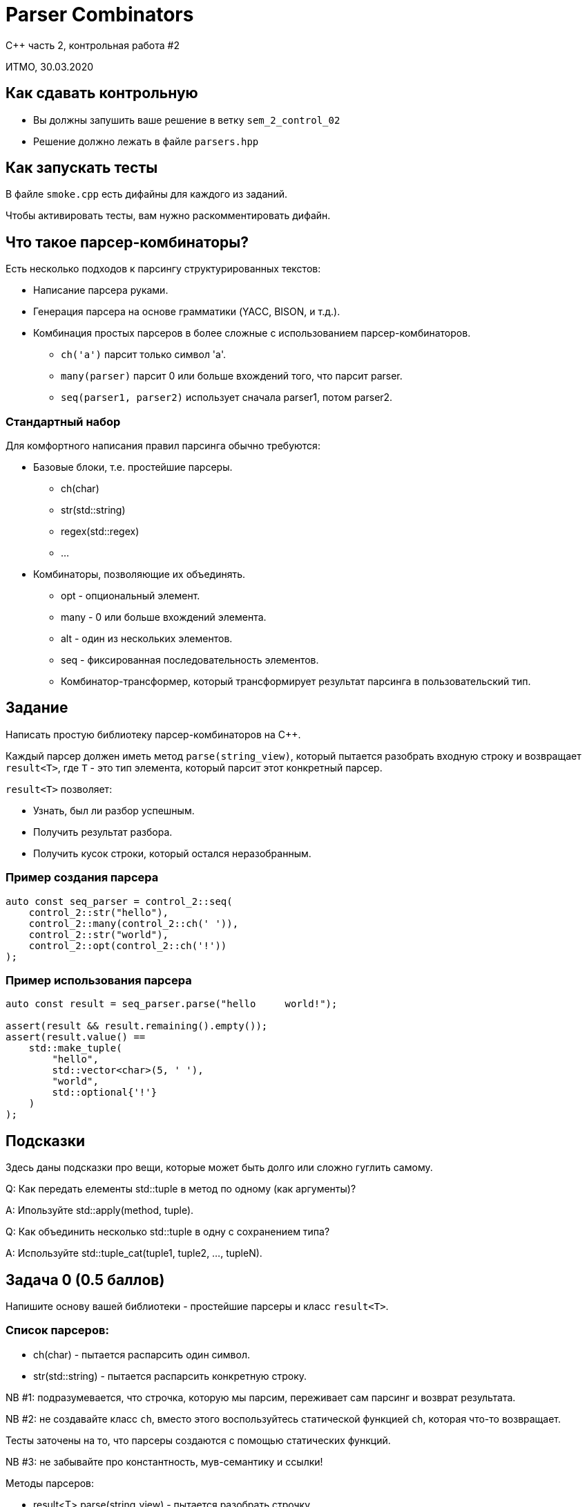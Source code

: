 = Parser Combinators
:source-highlighter: highlightjs
:revealjs_hash: true
:icons: font

C++ часть 2, контрольная работа #2

ИТМО, 30.03.2020

== Как сдавать контрольную

* Вы должны запушить ваше решение в ветку `sem_2_control_02`
* Решение должно лежать в файле `parsers.hpp`

== Как запускать тесты

В файле `smoke.cpp` есть дифайны для каждого из заданий.

Чтобы активировать тесты, вам нужно раскомментировать дифайн.

== Что такое парсер-комбинаторы?

Есть несколько подходов к парсингу структурированных текстов:

* Написание парсера руками.
* Генерация парсера на основе грамматики (YACC, BISON, и т.д.).

ifdef::backend-revealjs[=== !]

* Комбинация простых парсеров в более сложные с использованием парсер-комбинаторов.
** `ch('a')` парсит только символ 'a'.
** `many(parser)` парсит 0 или больше вхождений того, что парсит parser.
** `seq(parser1, parser2)` использует сначала parser1, потом parser2.

=== Стандартный набор

Для комфортного написания правил парсинга обычно требуются:

* Базовые блоки, т.е. простейшие парсеры.
** ch(char)
** str(std::string)
** regex(std::regex)
** ...

ifdef::backend-revealjs[=== !]

* Комбинаторы, позволяющие их объединять.
** opt - опциональный элемент.
** many - 0 или больше вхождений элемента.
** alt - один из нескольких элементов.
** seq - фиксированная последовательность элементов.
** Комбинатор-трансформер, который трансформирует результат парсинга в пользовательский тип.

== Задание

Написать простую библиотеку парсер-комбинаторов на C++.

Каждый парсер должен иметь метод `parse(string_view)`, который пытается разобрать входную строку и возвращает `result<T>`, где `T` - это тип элемента, который парсит этот конкретный парсер.

ifdef::backend-revealjs[=== !]

`result<T>` позволяет:

* Узнать, был ли разбор успешным.
* Получить результат разбора.
* Получить кусок строки, который остался неразобранным.

=== Пример создания парсера

[source,cpp]
----
auto const seq_parser = control_2::seq(
    control_2::str("hello"),
    control_2::many(control_2::ch(' ')),
    control_2::str("world"),
    control_2::opt(control_2::ch('!'))
);
----


=== Пример использования парсера

[source,cpp]
----
auto const result = seq_parser.parse("hello     world!");

assert(result && result.remaining().empty());
assert(result.value() ==
    std::make_tuple(
        "hello",
        std::vector<char>(5, ' '),
        "world",
        std::optional{'!'}
    )
);
----

== Подсказки

Здесь даны подсказки про вещи, которые может быть долго или сложно гуглить самому.

ifdef::backend-revealjs[=== !]

Q: Как передать елементы std::tuple в метод по одному (как аргументы)?

A: Ипользуйте std::apply(method, tuple).

ifdef::backend-revealjs[=== !]

Q: Как объединить несколько std::tuple в одну с сохранением типа?

A: Используйте std::tuple_cat(tuple1, tuple2, …, tupleN).

== Задача 0 (0.5 баллов)

Напишите основу вашей библиотеки - простейшие парсеры и класс `result<T>`.

=== Список парсеров:

* ch(char) - пытается распарсить один символ.
* str(std::string) - пытается распарсить конкретную строку.

ifdef::backend-revealjs[=== !]

NB #1: подразумевается, что строчка, которую мы парсим, переживает сам парсинг и возврат результата.

ifdef::backend-revealjs[=== !]

NB #2: не создавайте класс `ch`, вместо этого воспользуйтесь статической функцией `ch`, которая что-то возвращает.

Тесты заточены на то, что парсеры создаются с помощью статических функций.

ifdef::backend-revealjs[=== !]

NB #3: не забывайте про константность, мув-семантику и ссылки!

ifdef::backend-revealjs[=== !]

Методы парсеров:

* result<T> parse(string_view) - пытается разобрать строчку.
* T - разный для каждого парсера; у ch - char, у str - string.

ifdef::backend-revealjs[=== !]

Методы result<T>:

** явная конверсия к bool.
** string_view remaining() - возвращает остаток строки, который не был разобран.
** T value() - возвращает разобранное значение или кидает исключение, если его нет.

== Задача 1 (0.5 балл)

Напишите первые комбинаторы - opt и many.

ifdef::backend-revealjs[=== !]

opt(Parser parser) - пытается разобрать строку, используя parser. В любом случае завершает парсинг успешно.

Тип результата - optional от типа результата Parser (0.25 балла).

ifdef::backend-revealjs[=== !]

many(Parser parser) - разбирает строку parser-ом до первой неудачи.

Тип результата - vector<T>, где T - тип результата Parser.

Если parser завершился удачно, но при этом не продвинулся по строке, то many завершает работу (0.25 балла).

== Задача 2 (1 балл)

Напишите продвинутые комбинаторы - rule и alt.

=== rule

rule(Parser parser, Tranformer trans) - выполняет разбор с помощью parser.

Если он был успешен, трансформирует результат с помощью trans и возвращает его (0.3 балла).

=== alt

alt(Parser... parsers) - пытается разобрать строку, поочередно используя переданные ему парсеры.

Первый же успешный разбор возвращается; в случае, когда ни один из парсеров не завершился успешно, возвращается неудача. (0.7 баллов).

== Задача 3 (1 балл)

Напишите самый важный комбинатор - seq.

=== Seq

seq(Parser... parsers) - последовательно использует переданные парсеры для разбора строки.

Каждому следующему парсеру передается то, что осталось после разбора предыдущим.

ifdef::backend-revealjs[=== !]

Если хотя бы один парсер в цепочке завершается с ошибкой, то комбинатор тоже возвращает ошибку.

Если все парсеры выполнились успешно, то результатом является tuple, содержащий их результаты.
